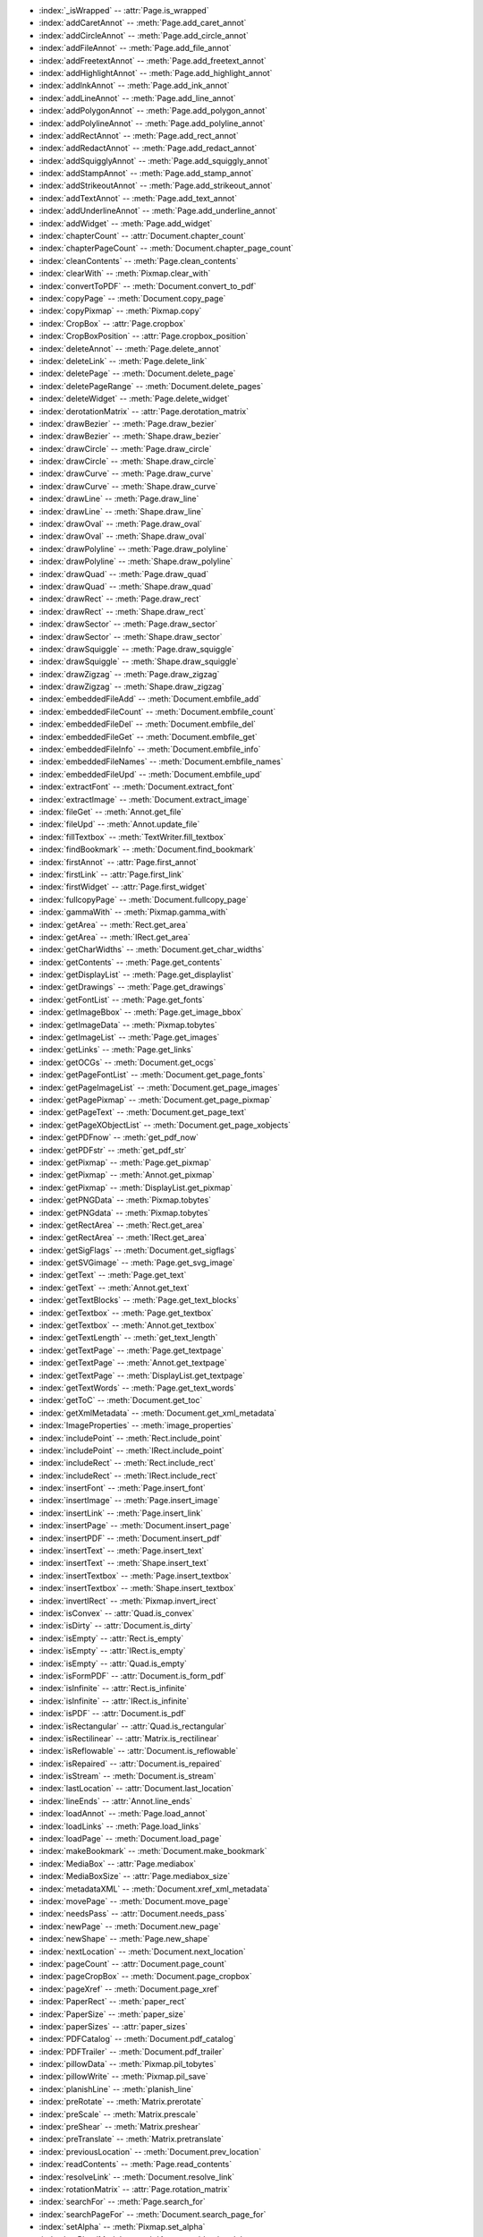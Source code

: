 .. Deprecated Names:

* :index:`_isWrapped` -- :attr:`Page.is_wrapped`
* :index:`addCaretAnnot` -- :meth:`Page.add_caret_annot`
* :index:`addCircleAnnot` -- :meth:`Page.add_circle_annot`
* :index:`addFileAnnot` -- :meth:`Page.add_file_annot`
* :index:`addFreetextAnnot` -- :meth:`Page.add_freetext_annot`
* :index:`addHighlightAnnot` -- :meth:`Page.add_highlight_annot`
* :index:`addInkAnnot` -- :meth:`Page.add_ink_annot`
* :index:`addLineAnnot` -- :meth:`Page.add_line_annot`
* :index:`addPolygonAnnot` -- :meth:`Page.add_polygon_annot`
* :index:`addPolylineAnnot` -- :meth:`Page.add_polyline_annot`
* :index:`addRectAnnot` -- :meth:`Page.add_rect_annot`
* :index:`addRedactAnnot` -- :meth:`Page.add_redact_annot`
* :index:`addSquigglyAnnot` -- :meth:`Page.add_squiggly_annot`
* :index:`addStampAnnot` -- :meth:`Page.add_stamp_annot`
* :index:`addStrikeoutAnnot` -- :meth:`Page.add_strikeout_annot`
* :index:`addTextAnnot` -- :meth:`Page.add_text_annot`
* :index:`addUnderlineAnnot` -- :meth:`Page.add_underline_annot`
* :index:`addWidget` -- :meth:`Page.add_widget`
* :index:`chapterCount` -- :attr:`Document.chapter_count`
* :index:`chapterPageCount` -- :meth:`Document.chapter_page_count`
* :index:`cleanContents` -- :meth:`Page.clean_contents`
* :index:`clearWith` -- :meth:`Pixmap.clear_with`
* :index:`convertToPDF` -- :meth:`Document.convert_to_pdf`
* :index:`copyPage` -- :meth:`Document.copy_page`
* :index:`copyPixmap` -- :meth:`Pixmap.copy`
* :index:`CropBox` -- :attr:`Page.cropbox`
* :index:`CropBoxPosition` -- :attr:`Page.cropbox_position`
* :index:`deleteAnnot` -- :meth:`Page.delete_annot`
* :index:`deleteLink` -- :meth:`Page.delete_link`
* :index:`deletePage` -- :meth:`Document.delete_page`
* :index:`deletePageRange` -- :meth:`Document.delete_pages`
* :index:`deleteWidget` -- :meth:`Page.delete_widget`
* :index:`derotationMatrix` -- :attr:`Page.derotation_matrix`
* :index:`drawBezier` -- :meth:`Page.draw_bezier`
* :index:`drawBezier` -- :meth:`Shape.draw_bezier`
* :index:`drawCircle` -- :meth:`Page.draw_circle`
* :index:`drawCircle` -- :meth:`Shape.draw_circle`
* :index:`drawCurve` -- :meth:`Page.draw_curve`
* :index:`drawCurve` -- :meth:`Shape.draw_curve`
* :index:`drawLine` -- :meth:`Page.draw_line`
* :index:`drawLine` -- :meth:`Shape.draw_line`
* :index:`drawOval` -- :meth:`Page.draw_oval`
* :index:`drawOval` -- :meth:`Shape.draw_oval`
* :index:`drawPolyline` -- :meth:`Page.draw_polyline`
* :index:`drawPolyline` -- :meth:`Shape.draw_polyline`
* :index:`drawQuad` -- :meth:`Page.draw_quad`
* :index:`drawQuad` -- :meth:`Shape.draw_quad`
* :index:`drawRect` -- :meth:`Page.draw_rect`
* :index:`drawRect` -- :meth:`Shape.draw_rect`
* :index:`drawSector` -- :meth:`Page.draw_sector`
* :index:`drawSector` -- :meth:`Shape.draw_sector`
* :index:`drawSquiggle` -- :meth:`Page.draw_squiggle`
* :index:`drawSquiggle` -- :meth:`Shape.draw_squiggle`
* :index:`drawZigzag` -- :meth:`Page.draw_zigzag`
* :index:`drawZigzag` -- :meth:`Shape.draw_zigzag`
* :index:`embeddedFileAdd` -- :meth:`Document.embfile_add`
* :index:`embeddedFileCount` -- :meth:`Document.embfile_count`
* :index:`embeddedFileDel` -- :meth:`Document.embfile_del`
* :index:`embeddedFileGet` -- :meth:`Document.embfile_get`
* :index:`embeddedFileInfo` -- :meth:`Document.embfile_info`
* :index:`embeddedFileNames` -- :meth:`Document.embfile_names`
* :index:`embeddedFileUpd` -- :meth:`Document.embfile_upd`
* :index:`extractFont` -- :meth:`Document.extract_font`
* :index:`extractImage` -- :meth:`Document.extract_image`
* :index:`fileGet` -- :meth:`Annot.get_file`
* :index:`fileUpd` -- :meth:`Annot.update_file`
* :index:`fillTextbox` -- :meth:`TextWriter.fill_textbox`
* :index:`findBookmark` -- :meth:`Document.find_bookmark`
* :index:`firstAnnot` -- :attr:`Page.first_annot`
* :index:`firstLink` -- :attr:`Page.first_link`
* :index:`firstWidget` -- :attr:`Page.first_widget`
* :index:`fullcopyPage` -- :meth:`Document.fullcopy_page`
* :index:`gammaWith` -- :meth:`Pixmap.gamma_with`
* :index:`getArea` -- :meth:`Rect.get_area`
* :index:`getArea` -- :meth:`IRect.get_area`
* :index:`getCharWidths` -- :meth:`Document.get_char_widths`
* :index:`getContents` -- :meth:`Page.get_contents`
* :index:`getDisplayList` -- :meth:`Page.get_displaylist`
* :index:`getDrawings` -- :meth:`Page.get_drawings`
* :index:`getFontList` -- :meth:`Page.get_fonts`
* :index:`getImageBbox` -- :meth:`Page.get_image_bbox`
* :index:`getImageData` -- :meth:`Pixmap.tobytes`
* :index:`getImageList` -- :meth:`Page.get_images`
* :index:`getLinks` -- :meth:`Page.get_links`
* :index:`getOCGs` -- :meth:`Document.get_ocgs`
* :index:`getPageFontList` -- :meth:`Document.get_page_fonts`
* :index:`getPageImageList` -- :meth:`Document.get_page_images`
* :index:`getPagePixmap` -- :meth:`Document.get_page_pixmap`
* :index:`getPageText` -- :meth:`Document.get_page_text`
* :index:`getPageXObjectList` -- :meth:`Document.get_page_xobjects`
* :index:`getPDFnow` -- :meth:`get_pdf_now`
* :index:`getPDFstr` -- :meth:`get_pdf_str`
* :index:`getPixmap` -- :meth:`Page.get_pixmap`
* :index:`getPixmap` -- :meth:`Annot.get_pixmap`
* :index:`getPixmap` -- :meth:`DisplayList.get_pixmap`
* :index:`getPNGData` -- :meth:`Pixmap.tobytes`
* :index:`getPNGdata` -- :meth:`Pixmap.tobytes`
* :index:`getRectArea` -- :meth:`Rect.get_area`
* :index:`getRectArea` -- :meth:`IRect.get_area`
* :index:`getSigFlags` -- :meth:`Document.get_sigflags`
* :index:`getSVGimage` -- :meth:`Page.get_svg_image`
* :index:`getText` -- :meth:`Page.get_text`
* :index:`getText` -- :meth:`Annot.get_text`
* :index:`getTextBlocks` -- :meth:`Page.get_text_blocks`
* :index:`getTextbox` -- :meth:`Page.get_textbox`
* :index:`getTextbox` -- :meth:`Annot.get_textbox`
* :index:`getTextLength` -- :meth:`get_text_length`
* :index:`getTextPage` -- :meth:`Page.get_textpage`
* :index:`getTextPage` -- :meth:`Annot.get_textpage`
* :index:`getTextPage` -- :meth:`DisplayList.get_textpage`
* :index:`getTextWords` -- :meth:`Page.get_text_words`
* :index:`getToC` -- :meth:`Document.get_toc`
* :index:`getXmlMetadata` -- :meth:`Document.get_xml_metadata`
* :index:`ImageProperties` -- :meth:`image_properties`
* :index:`includePoint` -- :meth:`Rect.include_point`
* :index:`includePoint` -- :meth:`IRect.include_point`
* :index:`includeRect` -- :meth:`Rect.include_rect`
* :index:`includeRect` -- :meth:`IRect.include_rect`
* :index:`insertFont` -- :meth:`Page.insert_font`
* :index:`insertImage` -- :meth:`Page.insert_image`
* :index:`insertLink` -- :meth:`Page.insert_link`
* :index:`insertPage` -- :meth:`Document.insert_page`
* :index:`insertPDF` -- :meth:`Document.insert_pdf`
* :index:`insertText` -- :meth:`Page.insert_text`
* :index:`insertText` -- :meth:`Shape.insert_text`
* :index:`insertTextbox` -- :meth:`Page.insert_textbox`
* :index:`insertTextbox` -- :meth:`Shape.insert_textbox`
* :index:`invertIRect` -- :meth:`Pixmap.invert_irect`
* :index:`isConvex` -- :attr:`Quad.is_convex`
* :index:`isDirty` -- :attr:`Document.is_dirty`
* :index:`isEmpty` -- :attr:`Rect.is_empty`
* :index:`isEmpty` -- :attr:`IRect.is_empty`
* :index:`isEmpty` -- :attr:`Quad.is_empty`
* :index:`isFormPDF` -- :attr:`Document.is_form_pdf`
* :index:`isInfinite` -- :attr:`Rect.is_infinite`
* :index:`isInfinite` -- :attr:`IRect.is_infinite`
* :index:`isPDF` -- :attr:`Document.is_pdf`
* :index:`isRectangular` -- :attr:`Quad.is_rectangular`
* :index:`isRectilinear` -- :attr:`Matrix.is_rectilinear`
* :index:`isReflowable` -- :attr:`Document.is_reflowable`
* :index:`isRepaired` -- :attr:`Document.is_repaired`
* :index:`isStream` -- :meth:`Document.is_stream`
* :index:`lastLocation` -- :attr:`Document.last_location`
* :index:`lineEnds` -- :attr:`Annot.line_ends`
* :index:`loadAnnot` -- :meth:`Page.load_annot`
* :index:`loadLinks` -- :meth:`Page.load_links`
* :index:`loadPage` -- :meth:`Document.load_page`
* :index:`makeBookmark` -- :meth:`Document.make_bookmark`
* :index:`MediaBox` -- :attr:`Page.mediabox`
* :index:`MediaBoxSize` -- :attr:`Page.mediabox_size`
* :index:`metadataXML` -- :meth:`Document.xref_xml_metadata`
* :index:`movePage` -- :meth:`Document.move_page`
* :index:`needsPass` -- :attr:`Document.needs_pass`
* :index:`newPage` -- :meth:`Document.new_page`
* :index:`newShape` -- :meth:`Page.new_shape`
* :index:`nextLocation` -- :meth:`Document.next_location`
* :index:`pageCount` -- :attr:`Document.page_count`
* :index:`pageCropBox` -- :meth:`Document.page_cropbox`
* :index:`pageXref` -- :meth:`Document.page_xref`
* :index:`PaperRect` -- :meth:`paper_rect`
* :index:`PaperSize` -- :meth:`paper_size`
* :index:`paperSizes` -- :attr:`paper_sizes`
* :index:`PDFCatalog` -- :meth:`Document.pdf_catalog`
* :index:`PDFTrailer` -- :meth:`Document.pdf_trailer`
* :index:`pillowData` -- :meth:`Pixmap.pil_tobytes`
* :index:`pillowWrite` -- :meth:`Pixmap.pil_save`
* :index:`planishLine` -- :meth:`planish_line`
* :index:`preRotate` -- :meth:`Matrix.prerotate`
* :index:`preScale` -- :meth:`Matrix.prescale`
* :index:`preShear` -- :meth:`Matrix.preshear`
* :index:`preTranslate` -- :meth:`Matrix.pretranslate`
* :index:`previousLocation` -- :meth:`Document.prev_location`
* :index:`readContents` -- :meth:`Page.read_contents`
* :index:`resolveLink` -- :meth:`Document.resolve_link`
* :index:`rotationMatrix` -- :attr:`Page.rotation_matrix`
* :index:`searchFor` -- :meth:`Page.search_for`
* :index:`searchPageFor` -- :meth:`Document.search_page_for`
* :index:`setAlpha` -- :meth:`Pixmap.set_alpha`
* :index:`setBlendMode` -- :meth:`Annot.set_blendmode`
* :index:`setBorder` -- :meth:`Annot.set_border`
* :index:`setColors` -- :meth:`Annot.set_colors`
* :index:`setCropBox` -- :meth:`Page.set_cropbox`
* :index:`setFlags` -- :meth:`Annot.set_flags`
* :index:`setInfo` -- :meth:`Annot.set_info`
* :index:`setLanguage` -- :meth:`Document.set_language`
* :index:`setLineEnds` -- :meth:`Annot.set_line_ends`
* :index:`setMediaBox` -- :meth:`Page.set_mediabox`
* :index:`setMetadata` -- :meth:`Document.set_metadata`
* :index:`setName` -- :meth:`Annot.set_name`
* :index:`setOC` -- :meth:`Annot.set_oc`
* :index:`setOpacity` -- :meth:`Annot.set_opacity`
* :index:`setOrigin` -- :meth:`Pixmap.set_origin`
* :index:`setPixel` -- :meth:`Pixmap.set_pixel`
* :index:`setRect` -- :meth:`Annot.set_rect`
* :index:`setRect` -- :meth:`Pixmap.set_rect`
* :index:`setResolution` -- :meth:`Pixmap.set_dpi`
* :index:`setRotation` -- :meth:`Page.set_rotation`
* :index:`setToC` -- :meth:`Document.set_toc`
* :index:`setXmlMetadata` -- :meth:`Document.set_xml_metadata`
* :index:`showPDFpage` -- :meth:`Page.show_pdf_page`
* :index:`soundGet` -- :meth:`Annot.get_sound`
* :index:`tintWith` -- :meth:`Pixmap.tint_with`
* :index:`transformationMatrix` -- :attr:`Page.transformation_matrix`
* :index:`updateLink` -- :meth:`Page.update_link`
* :index:`updateObject` -- :meth:`Document.update_object`
* :index:`updateStream` -- :meth:`Document.update_stream`
* :index:`wrapContents` -- :meth:`Page.wrap_contents`
* :index:`writeImage` -- :meth:`Pixmap.save`
* :index:`writePNG` -- :meth:`Pixmap.save`
* :index:`writeText` -- :meth:`Page.write_text`
* :index:`writeText` -- :meth:`TextWriter.write_text`
* :index:`xrefLength` -- :meth:`Document.xref_length`
* :index:`xrefObject` -- :meth:`Document.xref_object`
* :index:`xrefStream` -- :meth:`Document.xref_stream`
* :index:`xrefStreamRaw` -- :meth:`Document.xref_stream_raw`
